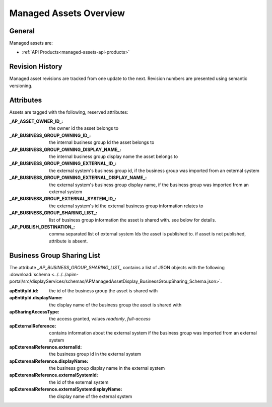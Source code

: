 .. _managed-assets-overview:

Managed Assets Overview
=======================


General
+++++++

Managed assets are:

* :ref:`API Products<managed-assets-api-products>`


Revision History
++++++++++++++++

Managed asset revisions are tracked from one update to the next. Revision numbers are presented using semantic versioning.

Attributes
++++++++++

Assets are tagged with the following, reserved attributes:

:_AP_ASSET_OWNER_ID_: the owner id the asset belongs to
:_AP_BUSINESS_GROUP_OWNING_ID_: the internal business group Id the asset belongs to
:_AP_BUSINESS_GROUP_OWNING_DISPLAY_NAME_: the internal business group display name the asset belongs to
:_AP_BUSINESS_GROUP_OWNING_EXTERNAL_ID_: the external system's business group id, if the business group was imported from an external system
:_AP_BUSINESS_GROUP_OWNING_EXTERNAL_DISPLAY_NAME_: the external system's business group display name, if the business group was imported from an external system
:_AP_BUSINESS_GROUP_EXTERNAL_SYSTEM_ID_: the external system's id the external business group information relates to
:_AP_BUSINESS_GROUP_SHARING_LIST_: list of business group information the asset is shared with. see below for details.
:_AP_PUBLISH_DESTINATION_: comma separated list of external system Ids the asset is published to. if asset is not published, attribute is absent.


.. seealso::

  - :ref:`integration-content-overview`
  - :ref:`managed-assets-api-products`

.. _managed-assets-overview-business-group-sharing-list:

Business Group Sharing List
+++++++++++++++++++++++++++

The attribute `_AP_BUSINESS_GROUP_SHARING_LIST_` contains a list of JSON objects with the following
:download:`schema <../../../apim-portal/src/displayServices/schemas/APManagedAssetDisplay_BusinessGroupSharing_Schema.json>`.

:apEntityId.id: the id of the business group the asset is shared with
:apEntityId.displayName: the display name of the business group the asset is shared with
:apSharingAccessType: the access granted, values `readonly`, `full-access`
:apExternalReference: contains information about the external system if the business group was imported from an external system
:apExterenalReference.externalId: the business group id in the external system
:apExterenalReference.displayName: the business group display name in the external system
:apExterenalReference.externalSystemId: the id of the external system
:apExterenalReference.externalSystemdisplayName: the display name of the external system
